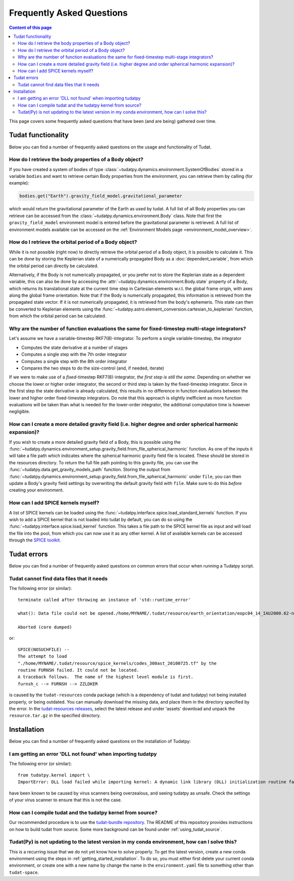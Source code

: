 .. _faq:

##########################
Frequently Asked Questions
##########################

.. contents:: Content of this page
   :local:

This page covers some frequently asked questions that have been (and are being) gathered over time.

Tudat functionality
################################################

Below you can find a number of frequently asked questions on the usage and functionality of Tudat.

How do I retrieve the body properties of a Body object?
=======================================================

If you have created a system of bodies of type :class:`~tudatpy.dynamics.environment.SystemOfBodies` stored in a variable ``bodies`` and want to retrieve certain Body properties from the environment, you can retrieve them by calling (for example):

.. code-block:: python

   bodies.get("Earth").gravity_field_model.gravitational_parameter

which would return the gravitational parameter of the Earth as used by tudat. A full list of all Body properties you can retrieve can be accessed from the :class:`~tudatpy.dynamics.environment.Body` class. Note that first the ``gravity_field_model`` environment model is entered before the gravitational parameter is retrieved. A full list of environment models available can be accessed on the :ref:`Environment Models page <environment_model_overview>`.

How do I retrieve the orbital period of a Body object?
======================================================

While it is not possible (right now) to directly retrieve the orbital period of a Body object, it is possible to calculate it. This can be done by storing the Keplerian state of a numerically propagated Body as a :doc:`dependent_variable`, from which the orbital period can directly be calculated.

Alternatively, if the Body is not numerically propagated, or you prefer not to store the Keplerian state as a dependent variable, this can also be done by accessing the :attr:`~tudatpy.dynamics.environment.Body.state` property of a Body, which returns its translational state at the current time step in Cartesian elements w.r.t. the global frame origin, with axes along the global frame orientation. Note that if the Body is numerically propagated, this information is retrieved from the propagated state vector. If it is not numerically propagated, it is retrieved from the body's ephemeris. This state can then be converted to Keplerian elements using the :func:`~tudatpy.astro.element_conversion.cartesian_to_keplerian` function, from which the orbital period can be calculated.

Why are the number of function evaluations the same for fixed-timestep multi-stage integrators?
===============================================================================================

Let's assume we have a variable-timestep RKF7(8)-integrator. To perform a single variable-timestep, the integrator

* Computes the state derivative at a number of stages
* Computes a single step with the 7th order integrator
* Computes a single step with the 8th order integrator
* Compares the two steps to do the size-control (and, if needed, iterate)

If we were to make use of a *fixed*-timestep RKF7(8)-integrator, *the first step is still the same*. Depending on whether we choose the lower or higher order integrator, the second or third step is taken by the fixed-timestep integrator. Since in the first step the state derivative is already calculated, this results in no difference in function evaluations between the lower and higher order fixed-timestep integrators. Do note that this approach is slightly inefficient as more function evaluations will be taken than what is needed for the lower-order integrator, the additional computation time is however negligible.

How can I create a more detailed gravity field (i.e. higher degree and order spherical harmonic expansion)?
===========================================================================================================

If you wish to create a more detailed gravity field of a Body, this is possible using the :func:`~tudatpy.dynamics.environment_setup.gravity_field.from_file_spherical_harmonic` function. As one of the inputs it will take a file path which indicates where the spherical harmonic gravity field file is located. These should be stored in the resources directory. To return the full file path pointing to this gravity file, you can use the :func:`~tudatpy.data.get_gravity_models_path` function. Storing the output from :func:`~tudatpy.dynamics.environment_setup.gravity_field.from_file_spherical_harmonic` under ``file``, you can then update a Body's gravity field settings by overwriting the default gravity field with ``file``. Make sure to do this *before* creating your environment.

How can I add SPICE kernels myself?
=================================== 

A list of SPICE kernels can be loaded using the :func:`~tudatpy.interface.spice.load_standard_kernels` function. If you wish to add a SPICE kernel that is not loaded into tudat by default, you can do so using the :func:`~tudatpy.interface.spice.load_kernel` function. This takes a file path to the SPICE kernel file as input and will load the file into the pool, from which you can now use it as any other kernel. A list of available kernels can be accessed through the `SPICE toolkit <https://naif.jpl.nasa.gov/pub/naif/generic_kernels/spk/satellites/>`_.


Tudat errors
#########################################

Below you can find a number of frequently asked questions on common errors that occur when running a Tudatpy script.

Tudat cannot find data files that it needs
==========================================

The following error (or similar)::

   terminate called after throwing an instance of 'std::runtime_error'

   what(): Data file could not be opened./home/MYNAME/.tudat/resource/earth_orientation/eopc04_14_IAU2000.62-now.txt

   Aborted (core dumped)
   
or::

   SPICE(NOSUCHFILE) --
   The attempt to load
   "./home/MYNAME/.tudat/resource/spice_kernels/codes_300ast_20100725.tf" by the
   routine FURNSH failed. It could not be located.
   A traceback follows.  The name of the highest level module is first.
   furnsh_c --> FURNSH --> ZZLDKER
   
is caused by the ``tudat-resources`` conda package (which is a dependency of tudat and tudatpy) not being installed properly, or being outdated. You can manually download the missing data, and place them in the directory specified by the error. In the `tudat-resources releases <https://github.com/tudat-team/tudat-resources/releases>`_, select the latest release and under 'assets' download and unpack the ``resource.tar.gz`` in the specified directory. 


Installation
#########################################

Below you can find a number of frequently asked questions on the installation of Tudatpy:

I am getting an error 'DLL not found' when importing tudatpy
============================================================

The following error (or similar)::

   from tudatpy.kernel import \
   ImportError: DLL load failed while importing kernel: A dynamic link library (DLL) initialization routine failed.
   
have been known to be caused by virus scanners being overzealous, and seeing tudatpy as unsafe. Check the settings of your virus scanner to ensure that this is not the case.

How can I compile tudat and the tudatpy kernel from source?
===========================================================

Our recommended procedure is to use the `tudat-bundle repository <https://github.com/tudat-team/tudat-bundle/>`_. The README of this repository provides instructions on how to build tudat from source. Some more background can be found under :ref:`using_tudat_source`. 

Tudat(Py) is not updating to the latest version in my conda environment, how can I solve this?
==============================================================================================

This is a recurring issue that we do not yet know how to solve properly. To get the latest version, create a new conda environment using the steps in :ref:`getting_started_installation`. To do so, you must either first delete your current conda environment, or create one with a new name by change the name in the ``environment.yaml`` file to something other than ``tudat-space``.

